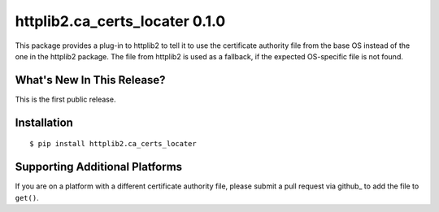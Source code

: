 =================================
 httplib2.ca_certs_locater 0.1.0
=================================

This package provides a plug-in to httplib2 to tell it to use the
certificate authority file from the base OS instead of the one in the
httplib2 package. The file from httplib2 is used as a fallback, if the
expected OS-specific file is not found.

What's New In This Release?
===========================

This is the first public release.

Installation
============

::

  $ pip install httplib2.ca_certs_locater

Supporting Additional Platforms
===============================

If you are on a platform with a different certificate authority file,
please submit a pull request via github_ to add the file to ``get()``.

.. _github:: https://github.com/dreamhost/httplib2-ca_certs_locater
